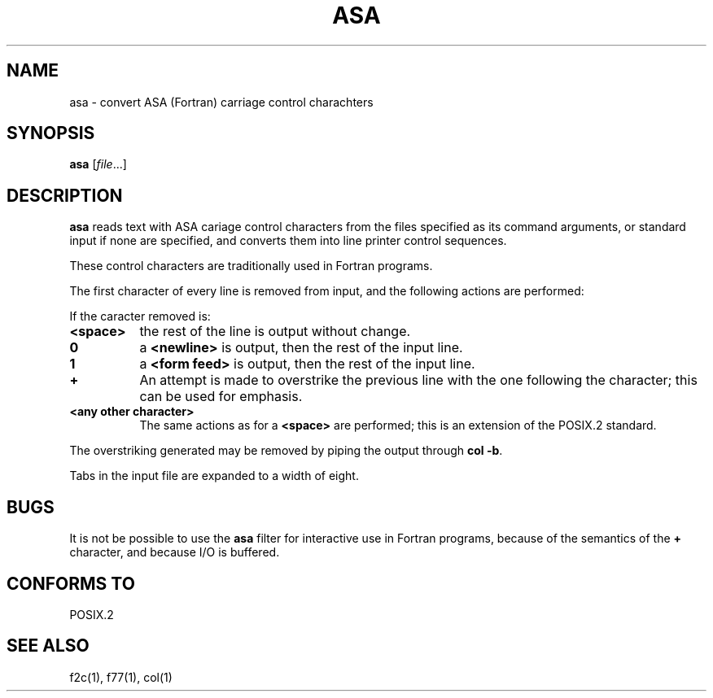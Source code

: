.Id $Id: asa.1,v 1.2 1994/04/12 22:43:11 tom Exp $
.TH ASA 1 "April 1994" POSIX.2 "Linux Programmer's Manual"
.SH NAME
asa \- convert ASA (Fortran) carriage control charachters
.SH SYNOPSIS
.B asa
.RI [ file ...]
.SH DESCRIPTION
.B asa
reads text with ASA cariage control characters from the files specified
as its command arguments, or standard input if none are specified, and
converts them into line printer control sequences.
.PP
These control characters are traditionally used in Fortran programs.
.PP
The first character of every line is removed from input, and the following
actions are performed:
.PP
If the caracter removed is:
.TP 8
.B <space>
the rest of the line is output without change.
.TP 8
.B 0
a
.B <newline>
is output, then the rest of the input line.
.TP 8
.BR 1
a
.B <form feed>
is output, then the rest of the input line.
.TP 8
.B +
An attempt is made to overstrike the previous line with the one following
the character; this can be used for emphasis.
.TP 8
.B <any other character>
The same actions as for a
.B <space>
are performed; this is an extension of the POSIX.2 standard.
.PP
The overstriking generated may be removed by piping the output through
.BR "col -b".
.PP
Tabs in the input file are expanded to a width of eight.
.SH BUGS
It is not be possible to use the
.B asa
filter for interactive use in Fortran programs, because of the semantics of
the
.B +
character, and because I/O is buffered.
.SH "CONFORMS TO"
POSIX.2
.SH "SEE ALSO"
f2c(1), f77(1), col(1)
